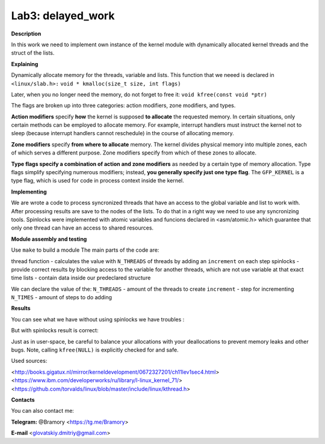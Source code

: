===========================
**Lab3: delayed_work**
===========================

**Description**

In this work we need to implement own instance of the kernel module with 
dynamically allocated kernel threads and the struct of the lists.



**Explaining**

Dynamically allocate memory for the threads, variable and lists. 
This function that we neeed is declared in ``<linux/slab.h>:``
``void * kmalloc(size_t size, int flags)``

Later, when you no longer need the memory, do not forget to free it:
``void kfree(const void *ptr)``


The flags are broken up into three categories: action modifiers, zone modifiers, and types. 

**Action modifiers** specify **how** the kernel is supposed **to allocate** the requested memory. In certain situations, only certain methods can be employed to allocate memory. For example, interrupt handlers must instruct the kernel not to sleep (because interrupt handlers cannot reschedule) in the course of allocating memory. 

**Zone modifiers** specify **from where to allocate** memory. The kernel divides physical memory into multiple zones, each of which serves a different purpose. Zone modifiers specify from which of these zones to allocate. 

**Type flags specify a combination of action and zone modifiers** as needed by a certain type of memory allocation. Type flags simplify specifying numerous modifiers; instead, **you generally specify just one type flag**. The ``GFP_KERNEL`` is a type flag, which is used for code in process context inside the kernel. 


**Implementing**

We are wrote a code to process syncronized threads that have an access to the global variable and list to work with. After processing results are save to the nodes of the lists. 
To do that in a right way we need to use any syncronizing tools.
Spinlocks were implemented with atomic variables and funcions declared in <asm/atomic.h> which guarantee that only one thread can have an access to shared resources.     

**Module assembly and testing**

Use ``make`` to build a module
The main parts of the code are:

thread function - calculates the value with ``N_THREADS`` of threads by adding an ``increment`` on each step
spinlocks - provide correct results by blocking access to the variable for another threads, which are not use variable at that exact time 
lists -  contain data inside our predeclared structure 

We can declare the value of the:
``N_THREADS`` - amount of the threads to create
``increment`` - step for incrementing
``N_TIMES`` -  amount of steps to do adding

**Results**

You can see what we have without using spinlocks we have troubles :

.. image:: img/no_spinlock.png

But with spinlocks result is correct:

.. image:: img/spinlock.png


Just as in user-space, be careful to balance your allocations with your deallocations to prevent memory leaks and other bugs. Note, calling ``kfree(NULL)`` is explicitly checked for and safe.


Used sources:

<http://books.gigatux.nl/mirror/kerneldevelopment/0672327201/ch11lev1sec4.html>
<https://www.ibm.com/developerworks/ru/library/l-linux_kernel_71/>
<https://github.com/torvalds/linux/blob/master/include/linux/kthread.h>


**Contacts**

You can also contact me:

**Telegram:** @Bramory <https://tg.me/Bramory>

**E-mail** <glovatskiy.dmitriy@gmail.com>